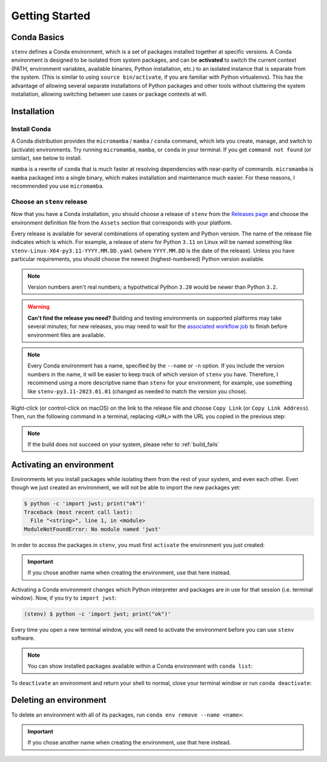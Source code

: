 Getting Started
###############

Conda Basics
============

``stenv`` defines a Conda environment, which is a set of packages installed together at specific versions.
A Conda environment is designed to be isolated from system packages, and can be **activated** to switch the 
current context (PATH, environment variables, available binaries, Python installation, etc.) to an isolated 
instance that is separate from the system. (This is similar to using ``source bin/activate``, if you are 
familiar with Python virtualenvs). This has the advantage of allowing several separate installations of 
Python packages and other tools without cluttering the system installation, allowing switching between use 
cases or package contexts at will.

Installation
============

.. _install_conda:

Install Conda
-------------

A Conda distribution provides the ``micromamba`` / ``mamba`` / ``conda`` command, which lets you create, manage, and switch to 
(activate) environments. Try running ``micromamba``, ``mamba``, or ``conda`` in your terminal. If you get ``command not found`` 
(or similar), see below to install. 

``mamba`` is a rewrite of ``conda`` that is much faster at resolving dependencies with near-parity of commands. 
``micromamba`` is ``mamba`` packaged into a single binary, which makes installation and maintenance much easier.
For these reasons, I recommended you use ``micromamba``.

.. tab:: micromamba

    Run the following in your terminal to install ``micromamba``:

    .. code-block:: shell

        "${SHELL}" <(curl -L micro.mamba.pm/install.sh)

    On macOS, you can alternatively install ``micromamba`` from `Homebrew <https://brew.sh/>`_:

    .. code-block:: shell

        brew install micromamba

    You may also follow `these installation instructions <https://mamba.readthedocs.io/en/latest/installation/micromamba-installation.html>`_.
    
.. tab:: mamba

    Follow 
    `these instructions to install Miniforge <https://mamba.readthedocs.io/en/latest/installation/mamba-installation.html>`_, 
    which includes the ``mamba`` command in its base environment.

    .. important::
        Remember to run ``mamba init`` after installing. This is required in order to set up your shell to 
        ``activate`` and ``deactivate`` environments.

        .. code-block:: shell

            mamba init

.. tab:: conda

    .. caution::
        The Anaconda organization has 
        `updated their terms of service <https://legal.anaconda.com/policies/en/#:~:text=2.1%20Organizational%20Use.%C2%A0>`_ 
        to indicate that any usage of their services requires a paid license, if used by an organization of 
        more than 200 users. This includes pulling packages from the Anaconda ``defaults`` channels, as well as installing 
        ``conda`` itself.

        We recommend that you use ``mamba`` and pull packages from the ``conda-forge`` channel, instead of using ``conda`` 
        and the ``defaults`` channels.

    Follow `these instructions to install Miniconda <https://docs.conda.io/projects/miniconda/en/latest/miniconda-install.html>`_ 
    which includes the ``conda`` command in its base environment.

    .. important::
        Remember to run ``conda init`` after installing. This is required in order to set up your shell to 
        ``activate`` and ``deactivate`` environments.

        .. code-block:: shell

            conda init

.. _choose_release:

Choose an ``stenv`` release
---------------------------

Now that you have a Conda installation, you should choose a release of ``stenv`` from the
`Releases page <https://github.com/spacetelescope/stenv/releases>`_ and choose the environment definition 
file from the ``Assets`` section that corresponds with your platform.

.. image:: ./images/release_example.png
    :alt: example of a release page, showing output files
    :target: https://github.com/spacetelescope/stenv/releases

Every release is available for several combinations of operating system and Python version. 
The name of the release file indicates which is which. For example, a release of stenv for Python ``3.11`` 
on Linux will be named something like ``stenv-Linux-X64-py3.11-YYYY.MM.DD.yaml`` (where ``YYYY.MM.DD`` 
is the date of the release). Unless you have particular requirements, you should choose the 
newest (highest-numbered) Python version available. 

.. note::
    Version numbers aren't real numbers; a hypothetical Python ``3.20`` would be newer than Python ``3.2``.

.. warning::
    **Can't find the release you need?** Building and testing environments on supported platforms may take 
    several minutes; for new releases, you may need to wait for the 
    `associated workflow job <https://github.com/spacetelescope/stenv/actions/workflows/build.yaml>`_ to
    finish before environment files are available.

.. note::
    Every Conda environment has a name, specified by the ``--name`` or ``-n`` option. If you include the 
    version numbers in the name, it will be easier to keep track of which version of ``stenv`` you have. 
    Therefore, I recommend using a more descriptive name than ``stenv`` for your environment; for example, 
    use something like ``stenv-py3.11-2023.01.01`` (changed as needed to match the version you chose).

Right-click (or control-click on macOS) on the link to the release file and choose ``Copy Link`` (or 
``Copy Link Address``). Then, run the following command in a terminal, replacing ``<URL>`` with the URL you copied in the previous 
step:

.. tab:: micromamba

    .. code-block:: shell

        curl -L <URL> -o ~/Downloads/stenv.yaml
        micromamba env create --name stenv --file ~/Downloads/stenv.yaml

.. tab:: mamba

    .. code-block:: shell

        mamba env create --name stenv --file <URL>

.. tab:: conda

    .. code-block:: shell

        conda env create --name stenv --file <URL>

.. note::
    If the build does not succeed on your system, please refer to :ref:`build_fails`

Activating an environment
=========================

Environments let you install packages while isolating them from the rest of your system, and even each 
other. Even though we just created an environment, we will not be able to import the new packages yet:

.. code-block:: shell

    $ python -c 'import jwst; print("ok")'
    Traceback (most recent call last):
      File "<string>", line 1, in <module>
    ModuleNotFoundError: No module named 'jwst'

In order to access the packages in ``stenv``, you must first ``activate`` the environment you just created: 

.. important::
    If you chose another name when creating the environment, use that here instead.

.. tab:: micromamba

    .. code-block:: shell

        micromamba activate stenv

.. tab:: mamba

    .. code-block:: shell

        mamba activate stenv

.. tab:: conda

    .. code-block:: shell

        conda activate stenv

Activating a Conda environment changes which Python interpreter and packages are in use for that session 
(i.e. terminal window). Now, if you try to ``import jwst``:

.. code-block:: shell

    (stenv) $ python -c 'import jwst; print("ok")'

Every time you open a new terminal window, you will need to activate the environment before you can use 
``stenv`` software.

.. note::
    You can show installed packages available within a Conda environment with ``conda list``:

    .. tab:: micromamba

        .. code-block:: shell

            micromamba list

    .. tab:: mamba

        .. code-block:: shell

            mamba list

    .. tab:: conda

        .. code-block:: shell

            conda list

To ``deactivate`` an environment and return your shell to normal, close your terminal window or run 
``conda deactivate``:

.. tab:: micromamba

    .. code-block:: shell

        micromamba deactivate

.. tab:: mamba

    .. code-block:: shell

        mamba deactivate

.. tab:: conda

    .. code-block:: shell

        conda deactivate

Deleting an environment
=======================

To delete an environment with all of its packages, run ``conda env remove --name <name>``:

.. important::
    If you chose another name when creating the environment, use that here instead.

.. tab:: micromamba

    .. code-block:: shell

        micromamba env remove --name stenv

.. tab:: mamba

    .. code-block:: shell

        mamba env remove --name stenv

.. tab:: conda

    .. code-block:: shell

        conda env remove --name stenv

